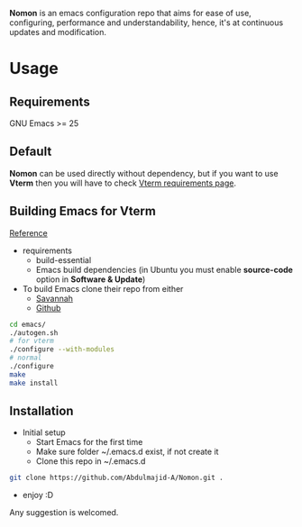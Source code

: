 *Nomon* is an emacs configuration repo that aims for ease of use, configuring, performance and understandability, hence,
it's at continuous updates and modification.

* Usage
** Requirements
GNU Emacs >= 25
** Default
*Nomon* can be used directly without dependency, but if you want to use *Vterm* then you will have to check
[[https://github.com/akermu/emacs-libvterm#requirements][Vterm requirements page]].
** Building Emacs for *Vterm*
[[http://ergoemacs.org/emacs/building_emacs_from_git_repository.html][Reference]]
+ requirements
  - build-essential
  - Emacs build dependencies (in Ubuntu you must enable *source-code* option in *Software & Update*)
    
+ To build Emacs clone their repo from either
  - [[https://git.savannah.gnu.org/git/emacs.git][Savannah]]
  - [[https://github.com/emacs-mirror/emacs.git][Github]]
    
#+BEGIN_SRC sh
  cd emacs/
  ./autogen.sh
  # for vterm
  ./configure --with-modules
  # normal
  ./configure
  make
  make install
#+END_SRC

** Installation
+ Initial setup
  - Start Emacs for the first time
  - Make sure folder ~/.emacs.d exist, if not create it
  - Clone this repo in ~/.emacs.d   
#+BEGIN_SRC sh
  git clone https://github.com/Abdulmajid-A/Nomon.git .
#+END_SRC
  - enjoy :D


  
Any suggestion is welcomed.
